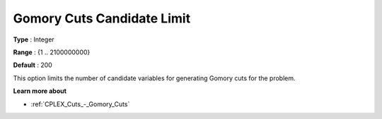 .. _CPLEX_Cuts_-_Gomory_Cuts_Cand:


Gomory Cuts Candidate Limit
===========================



**Type** :	Integer	

**Range** :	{1 .. 2100000000}	

**Default** :	200	



This option limits the number of candidate variables for generating Gomory cuts for the problem.



**Learn more about** 

*	:ref:`CPLEX_Cuts_-_Gomory_Cuts`  



